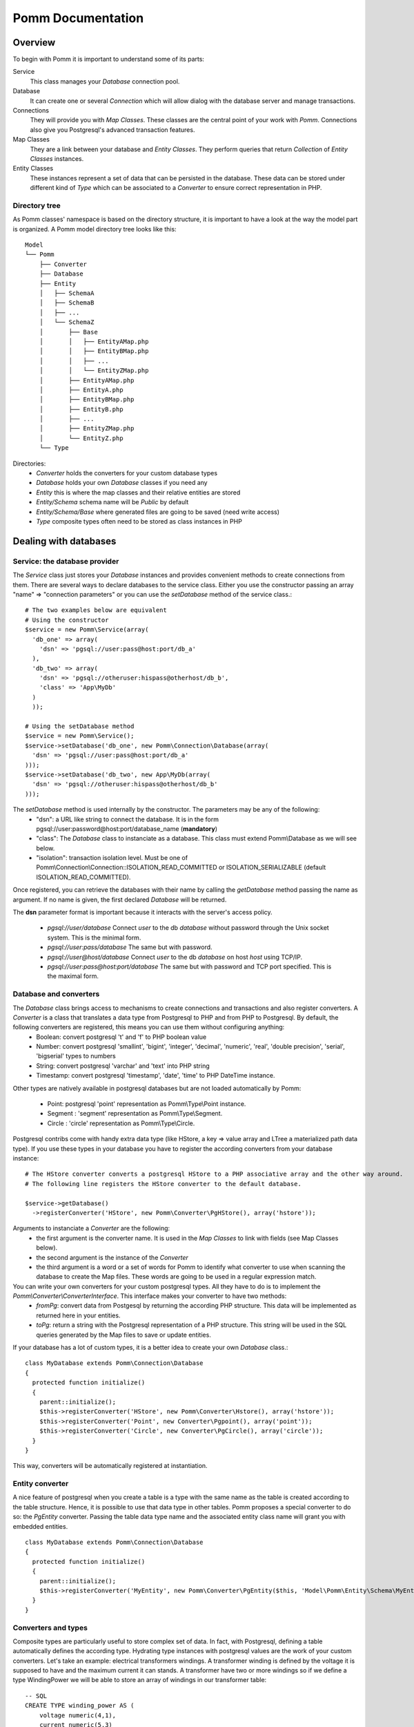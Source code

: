 ------------------
Pomm Documentation
------------------

Overview
--------
To begin with Pomm it is important to understand some of its parts:

Service 
  This class manages your *Database* connection pool. 
Database
  It can create one or several *Connection* which will allow dialog with the database server and manage transactions. 
Connections
  They will provide you with *Map Classes*. These classes are the central point of your work with *Pomm*. Connections also give you Postgresql's advanced transaction features.
Map Classes
  They are a link between your database and *Entity Classes*. They perform queries that return *Collection* of *Entity Classes* instances. 
Entity Classes
  These instances represent a set of data that can be persisted in the database. These data can be stored under different kind of *Type* which can be associated to a *Converter* to ensure correct representation in PHP.

Directory tree
==============

As Pomm classes' namespace is based on the directory structure, it is important to have a look at the way the model part is organized. A Pomm model directory tree looks like this:

::

  Model
  └── Pomm
      ├── Converter
      ├── Database
      ├── Entity
      │   ├── SchemaA
      │   ├── SchemaB
      │   ├── ...
      │   └── SchemaZ
      │       ├── Base
      │       │   ├── EntityAMap.php
      │       │   ├── EntityBMap.php
      │       │   ├── ...
      │       │   └── EntityZMap.php
      │       ├── EntityAMap.php
      │       ├── EntityA.php
      │       ├── EntityBMap.php
      │       ├── EntityB.php
      │       ├── ...
      │       ├── EntityZMap.php
      │       └── EntityZ.php
      └── Type

Directories:
 * *Converter*           holds the converters for your custom database types
 * *Database*            holds your own *Database* classes if you need any
 * *Entity*              this is where the map classes and their relative entities are stored
 * *Entity/Schema*       schema name will be *Public* by default
 * *Entity/Schema/Base*  where generated files are going to be saved (need write access)
 * *Type*                composite types often need to be stored as class instances in PHP

Dealing with databases
----------------------

Service: the database provider
==============================

The *Service* class just stores your *Database* instances and provides convenient methods to create connections from them. There are several ways to declare databases to the service class. Either you use the constructor passing an array "name" => "connection parameters" or you can use the *setDatabase* method of the service class.::

    # The two examples below are equivalent
    # Using the constructor
    $service = new Pomm\Service(array(
      'db_one' => array(
        'dsn' => 'pgsql://user:pass@host:port/db_a'
      ),
      'db_two' => array(
        'dsn' => 'pgsql://otheruser:hispass@otherhost/db_b',
        'class' => 'App\MyDb'
      )
      ));
    
    # Using the setDatabase method
    $service = new Pomm\Service();
    $service->setDatabase('db_one', new Pomm\Connection\Database(array(
      'dsn' => 'pgsql://user:pass@host:port/db_a'
    )));
    $service->setDatabase('db_two', new App\MyDb(array(
      'dsn' => 'pgsql://otheruser:hispass@otherhost/db_b'
    )));

The *setDatabase* method is used internally by the constructor. The parameters may be any of the following:
 * "dsn": a URL like string to connect the database. It is in the form pgsql://user:password@host:port/database_name (**mandatory**)
 * "class": The *Database* class to instanciate as a database. This class must extend Pomm\\Database as we will see below.
 * "isolation": transaction isolation level. Must be one of Pomm\\Connection\\Connection::ISOLATION_READ_COMMITTED or ISOLATION_SERIALIZABLE (default ISOLATION_READ_COMMITTED).

Once registered, you can retrieve the databases with their name by calling the *getDatabase* method passing the name as argument. If no name is given, the first declared *Database* will be returned.

The **dsn** parameter format is important because it interacts with the server's access policy.

 * *pgsql://user/database* Connect *user* to the db *database* without password through the Unix socket system. This is the minimal form.
 * *pgsql://user:pass/database* The same but with password.
 * *pgsql://user@host/database* Connect *user* to the db *database* on host *host* using TCP/IP.
 * *pgsql://user:pass@host:port/database* The same but with password and TCP port specified. This is the maximal form.

Database and converters
=======================

The *Database* class brings access to mechanisms to create connections and transactions and also register converters. A *Converter* is a class that translates a data type from Postgresql to PHP and from PHP to Postgresql. By default, the following converters are registered, this means you can use them without configuring anything:
 * Boolean: convert postgresql 't' and 'f' to PHP boolean value
 * Number: convert postgresql 'smallint', 'bigint', 'integer', 'decimal', 'numeric', 'real', 'double precision', 'serial', 'bigserial' types to numbers
 * String: convert postgresql 'varchar' and 'text' into PHP string
 * Timestamp: convert postgresql 'timestamp', 'date', 'time' to PHP DateTime instance.

Other types are natively available in postgresql databases but are not loaded automatically by Pomm:

 * Point: postgresql 'point' representation as Pomm\\Type\\Point instance.
 * Segment : 'segment' representation as Pomm\\Type\\Segment.
 * Circle : 'circle' representation as Pomm\\Type\\Circle.

Postgresql contribs come with handy extra data type (like HStore, a key => value array and LTree a materialized path data type). If you use these types in your database you have to register the according converters from your database instance::

  # The HStore converter converts a postgresql HStore to a PHP associative array and the other way around.
  # The following line registers the HStore converter to the default database.
  
  $service->getDatabase()
    ->registerConverter('HStore', new Pomm\Converter\PgHStore(), array('hstore'));

Arguments to instanciate a *Converter* are the following:
 * the first argument is the converter name. It is used in the *Map Classes* to link with fields (see Map Classes below).
 * the second argument is the instance of the *Converter*
 * the third argument is a word or a set of words for Pomm to identify what converter to use when scanning the database to create the Map files. These words are going to be used in a regular expression match.

You can write your own converters for your custom postgresql types. All they have to do is to implement the *Pomm\\Converter\\ConverterInterface*. This interface makes your converter to have two methods:
 * *fromPg*: convert data from Postgesql by returning the according PHP structure. This data will be implemented as returned here in your entities.
 * *toPg*: return a string with the Postgresql representation of a PHP structure. This string will be used in the SQL queries generated by the Map files to save or update entities.

If your database has a lot of custom types, it is a better idea to create your own *Database* class.::

  class MyDatabase extends Pomm\Connection\Database
  {
    protected function initialize()
    {
      parent::initialize();
      $this->registerConverter('HStore', new Pomm\Converter\Hstore(), array('hstore'));
      $this->registerConverter('Point', new Converter\Pgpoint(), array('point'));
      $this->registerConverter('Circle', new Converter\PgCircle(), array('circle'));
    }
  }

This way, converters will be automatically registered at instantiation.

Entity converter
================

A nice feature of postgresql when you create a table is a type with the same name as the table is created according to the table structure. Hence, it is possible to use that data type in other tables. Pomm proposes a special converter to do so: the *PgEntity* converter. Passing the table data type name and the associated entity class name will grant you with embedded entities.

::

  class MyDatabase extends Pomm\Connection\Database
  {
    protected function initialize()
    {
      parent::initialize();
      $this->registerConverter('MyEntity', new Pomm\Converter\PgEntity($this, 'Model\Pomm\Entity\Schema\MyEntity'), array('my_entity'));
    }
  }

Converters and types
====================

Composite types are particularly useful to store complex set of data. In fact, with Postgresql, defining a table automatically defines the according type. Hydrating type instances with postgresql values are the work of your custom converters. Let's take an example: electrical transformers windings. A transformer winding is defined by the voltage it is supposed to have and the maximum current it can stands. A transformer have two or more windings so if we define a type WindingPower we will be able to store an array of windings in our transformer table:

::

  -- SQL
  CREATE TYPE winding_power AS (
      voltage numeric(4,1),
      current numeric(5,3)
  );

Tables containing a field with this type will return a tuple. A good way to manipulate that kind of data would be to create a *WindingPower* type class::

  <?php
  
  namespace Model\Pomm\Type;
   
  class WindingPower
  {
      public $voltage;
      public $current;
   
      public function __construct($voltage, $current)
      {
          $this->voltage = $voltage;
          $this->current = $current;
      }
   
      public getPowerMax()
      {
        return $this->voltage * $this->current;
      }
  }

Here, we can see the very good side of this method: we can implement a *getPowerMax()* method and make our type richer. The last thing is we need a converter to translate between PHP and Postgresql::

  <?php
  
  namespace Model\Pomm\Converter;
   
  use Pomm\Converter\ConverterInterface;
  use Model\Pomm\Type\WindingPower as WindingPowerType;
   
  class WindingPower implements ConverterInterface
  {
      protected $class_name;

      public function __contruct($class_name = 'Model\\Pomm\\Type\\WindingPowerType')
      {
          $this->class_name = $class_name;
      }

      public function fromPg($data)
      {
          $data = trim($data, "()");
          $values = preg_split('/,/', $data);
   
          return new $this->class_name($values[0], $values[1]);
      }
   
      public function toPg($data)
      {
          return sprintf("(%4.1f,%4.3f)", $data->voltage, $data->current);
      }
  }

Of course you can hardcode the class to be returned by the converter but it prevents others to extends your type.

Map classes
-----------

Overview
========

Map classes are the central point of Pomm because 
 * they are a bridge between the database and your entities (Pomm\\Object\\BaseObjectMap)
 * they own the structure of the entities (BaseYourEntityMap)
 * They act as Entity provider (YourEntityMap)

Every action you will perform with your entities will use a Map class. They are roughly the equivalent of Propel's *Peer* classes. Although it might look like Propel, it is important to understand unlike the normal Active Record design pattern, entities do not even know how to save themselves. You have to use their relative Map class to save them.

Map classes represent a structure in the database and provide methods to retrieve and save data with this structure. To be short, one table or view <=> one map class.

To be able to be the bridge between your database and your entities, all Map classes **must** extends *Pomm\\Object\\BaseObjectMap* class. This class implements methods that directly interact with the database using the PDO layer. These methods will be explained in the chapter how to query the database.

The structure of the map classes can be automatically guessed from the database hence it is possible to generate the structure part of the map files from the command line (see below). If these classes can be generated, it is advisable not to modify them by hand because modifications would be lost at the next generation. This is why Map classes are split using inheritance:
 * *BaseYourEntityMap* which are abstract classes inheriting from *BaseObjectMap*
 * *YourEntityMap* inheriting BaseYourEntityMap*

*BaseYourEntityMap* is the generated Map file containing the structure for *YourEntity* and *YourEntityMap* is the file where will be your custom entity provider methods.

Structure
=========

When Map classes are instantiated, the method *initialize* is called. This method is responsible of setting various structural elements:
 * *object_name*: the related table name
 * *object_class*: the related entity's fully qualified class name
 * *field_structure*: the fields with the corresponding converters
 * *primary_key*: simple or composite primary key

If the table is stored in a special database schema, it must appear in the *object_name* attribute. If you do not use schemas, postgresql will store everything in the *public* schema. You do not have to specify it in the *object_name* attribute but it will be used in the class namespace.

Let's say we have the following table *student* in the database:

  +-------------+-----------------------------+
  |   Column    |            Type             |
  +=============+=============================+
  |  reference  | character(10)               |
  +-------------+-----------------------------+
  |  first_name | character varying           |
  +-------------+-----------------------------+
  |  last_name  | character varying           |
  +-------------+-----------------------------+
  |  birthdate  | timestamp without time zone |
  +-------------+-----------------------------+
  |  level      | smallint                    |
  +-------------+-----------------------------+

The according generated structure will be:::

 <?php
  namespace Model\Pomm\Entity\Public\Base;

  use Pomm\Object\BaseObjectMap;
  use Pomm\Exception\Exception;

  abstract class BaseStudentMap extends BaseObjectMap
  {
      public function initialize()
      {
          $this->object_class =  'Model\Pomm\Entity\Public\Student';
          $this->object_name  =  'student';
  
          $this->addField('reference', 'String');
          $this->addField('first_name', 'String');
          $this->addField('last_name', 'String');
          $this->addField('birthdate', 'Timestamp');
          $this->addField('level', 'Number');
  
          $this->pk_fields = array('reference');
      }
  }

If the previous table were in the *school* database schema, the following lines would change:::


 <?php
  namespace Model\Pomm\Entity\School\Base;
  ...
          $this->object_class =  'Model\Pomm\Entity\School\Student';
          $this->object_name  =  'school.student';
  

Querying the database
---------------------

Create finders
==============

The first time you generate the *BaseMap* classes, it will also generate the map classes and the entity classes. Using the example with student, the empty map file should look like this::

  <?php
  namespace Model\Pomm\Entity\School;

  use Model\Pomm\Entity\School\Base\StudentMap as BaseStudentMap;
  use Pomm\Exception\Exception;

  class StudentMap extends BaseStudentMap
  {
  }

This is the place you are going to create your own finder methods in. As it extends *BaseObjectMap* via *BaseStudentMap* it already has some useful finders:

 * *findAll()* return all entities
 * *findByPK()* return a single entity

These finders work whatever your entities are. In this class we can declare finders more specific.

Conditions: the Where clause
============================

The simplest way to create a finder with Pomm is to use the *BaseObjectMap*'s method *findWhere()*:

findWhere($where, $values, $suffix)
  return a set of entities based on the given where clause. This clause can be a string or a *Where* instance.

It is possible to use it directly because we are in a Map class hence Pomm knows what table and fields to use in the query.

::

  /* SELECT 
       reference, 
       first_name, 
       last_name, 
       birthdate 
     FROM 
       shool.student 
     WHERE 
         birthdate > '1980-01-01'
  */
  $students = $this->findWhere("birthdate > '1980-01-01'"); 
  
  

Of course, this is not very useful, a finder *getYoungerThan* would be::

  public function getYoungerThan(DateTime $date)
  {
  /* SELECT 
       reference, 
       first_name, 
       last_name, 
       birthdate 
     FROM 
       shool.student 
     WHERE 
         birthdate > '1980-01-01'
     ORDER BY 
       birthdate DESC
     LIMIT 10
  */

    return $this->findWhere("birthdate > ?", array($date->format('Y-m-d')), 'ORDER BY birthdate DESC LIMIT 10');
  }

All queries are prepared, this might increase the performance but it certainly increases the security. The argument here will automatically be escaped by the database and ovoid SQL-injection attacks. If a suffix is passed, it is appended to the query **as is**. The suffix is intended to allow developpers to specify sorting a subset parameters to the query. As the query is prepared, a multiple query injection type attack is not directly possible but be careful if you pass values sent by the customer.

Sometimes, you do not know in advance what will be the clause of your query because it depends on other factors. You can use the *Where* class to do so and chain logical statements.

::

  public function getYoungerThan(DateTime $date, $level = 0)
  {
    $where = new Pomm\Query\Where("birthdate > ?", array($date->format('Y-m-d')));
    $where->andWhere('level >= ?', array($level));

    return $this->findWhere($where, null, 'ORDER BY birthdate DESC LIMIT 10');
  }

The *Where* class has two very handy methods: *andWhere* and *orWhere* which can take string or another *Where* instance as argument. All methods return a *Where* instance so it is possible to chain the calls. The example above can be rewritten this way::

  public function getYoungerThan(DateTime $date, $level = 0)
  {
    $where = Pomm\Query\Where::create("birthdate > ?", array($date->format('Y-m-d')))
      ->andWhere('level >= ?', array($level));

    return $this->findWhere($where, null, 'ORDER BY birthdate DESC LIMIT 10');
  }

Because the WHERE ... IN clause needs to declare as many '?' as given parameters, it has its own constructor:

::

    // SELECT all_fields FROM some_table WHERE station_id IN ( list of ids );
    
    $this->findWhere(Pomm\Query\Where::createIn("station_id", $array_of_ids))

Custom queries
==============

Although it is possible to write whole plain queries by hand in the finders, this may induce coupling between your classes and the database structure. To ovoid coupling, the Map class owns the following methods: *getSelectFields*, *getGroupByFields* and *getFields*.

::

  // Model\Pomm\Entity\Blog\PostMap Class
  public function getBlogPostsWithCommentCount(Pomm\Query\Where $where)
  {
    $sql = sprintf('SELECT %s, COUNT(c.id) as "comment_count" FROM %s p JOIN %s c ON p.id = c.post_id WHERE %s GROUP BY %s',
        join(', ', $this->getSelectFields('p')),
        $this->getTableName('p'),
        $this->Connection->getMapFor('Model\Pomm\Entity\Blog\Comment')->getTableName(),
        $where,
        join(', ', $this->getGroupByFields('p'))
        );

    return $this->query($sql, $where->getValues());
  }

The *query* method is available for your custom queries. It takes 2 parameters, the SQL statement and an optional array of values to be escaped. Keep in mind, the number of values must match the '?' Occurrences in the query.

Whatever you are retrieving, Pomm will hydrate objects according to what is in *$this->object_class* of your map class. The entity instances returned here will have this extra field "comment_count" exactly as it would be a normal field. You can use a *Where* instance everywhere as their *toString* method returns the condition as a string and the *getValues* method return the array with the values to be escaped.

Collections
===========

The *query* method return a *Collection* instance that holds the PDOStatement with the results. The *Collection* class implements the *Coutable* and *Iterator* interfaces so you can foreach on a Collection to retrieve the results:

::

  printf("Your search returned '%d' results.", $collection->count());

  foreach($collection as $blog_post)
  {
    printf("Blog post '%s' posted on '%s' by '%s'.", $blog_post['title'], $blog_post['created_at']->format('Y-m-d'), $blog_post['author']);
  }

Sometimes, you want to access a particular result in a collection knowing the result's index. It is possible using the *has* and *get* methods:

::

  # Get the an object from the collection at a given index or create a new one
  if index does not exist 
  $object = $collection->has($index) ?
    $collection->get($index) : 
    $map->createObject();

Collections have other handful methods like:
 * *isFirst()*
 * *isLast()*
 * *isEmpty()*
 * *isOdd()*
 * *isEven()*
 * *getOddEven()*

Pomm's *Collection* class can register filters. Filters are just functions that are executed after values were fetched from the database and before the object is hydrated with values. These filters take the array of fetched values as parameter. They return an array with the values. After all filters are being executed, the values are used to hydrate the Object instance. This is very convenient to create pseudo relationship between objects:

::

  # This filter triggers the *createFromForeign* method of the *AuthorMap*
  # class. It takes all the fields named *author{%s}* to hydrate a *Author*
  # object and set it in the values.
  # SELECT
  #   article.id,
  #   article.title,
  #   ...
  #   author.id AS "author{id}",
  #   author.name AS "author{name}",
  #   ...
  # FROM
  #   schema.article article
  #     JOIN schema.author author ON article.author_id = author.id
  # WHERE
  #     article.id = ?
  #
  # ArticleMap.php

  $author_map = $this->connection->getMapFor('Author');
  $sql = sprintf("SELECT %s FROM %s article JOIN %s author ON article.author_id = author.id WHERE article.id = ?",
    join(', ', array_merge($this->getSelectFields('article'), $author_map->getRemoteSelectFields('author'))),
    $this->getTableName(),
    $author_map->getTableName()
    );

  $collection = $this->query($sql, $id);
  $collection->registerFilter(function($values) use ($author_map) { return $author_map->createFromForeign($values); });

  foreach($collection as $article)
  {
    printf("%s wrote the article '%s'.", $article->getAuthor()->getName(), $article->getTitle());
  }

Entities
--------

Accessors
=========

Internally, all values are stored in an array. The methods *set()* and *get()* are the interface to this array::

  $entity = $map->createObject()
  $entity->has('pika'); // false
  $entity->set('pika', 'chu');
  $entity->has('pika'); // true
  $entity->get('pika'); // chu

*BaseObject* uses magic getters and setters to dynamically build the according methods. The example below is equivalent::

  $entity = $map->createObject()
  $entity->has('pika'); // false
  $entity->setPika('chu');
  $entity->has('pika'); // true
  $entity->getPika()    // chu

This allow developers to overload accessors. The methods *set* and *get* are only used within the class definition and should not be used outside unless you want to bypass any overload that could exist.

Entities implement PHP's *ArrayAccess* interface to use the accessors if any. This means you can have easy access to your entity's data in your templates without bypassing accessors !

::

  $entity['pika'];    // chu
  $entity->getPika(); // chu

Of course you can extend your entities providing new accessors. If by example you have an entity with a weight in grams and you would like to have an accessor that return it in ounces::

  public function getWeightInOunce()
  {
    return round($this->getWeight() * 0.0352739619, 2);
  }

In your templates, you can directly benefit from this accessor while using the entity as an array::

  // in PHP
  <?php echo $thing['weight_in_ounce'] ?>

  // with Twig
  {{ thing.weight_in_ounce }}


Life cycle
==========

Entities are the end of the process, they are the data. Unlike Active Record where entities know how to manage themselves, with Pomm, entities are just data container that may embed processes. Nevertheless, these data container must be formatted to know about their structure and state. This is why entities all inherit from *BaseObject* class and cannot be instantiated directly.

::

  $entity = $map->createObject();
  $entity->isNew();           // true
  $entity->isModified();      // false
  $entity->setPika('chu');
  $entity->isNew();           // true
  $entity->isModified();      // true

  $map->saveOne($entity);     // INSERT

  $entity->isNew();           // false
  $entity->isModified();      // false
  $entity->setPika('no');
  $entity->setPlop(true);
  $entity->isNew();           // false
  $entity->isModified();      // true

  $map->saveOne($entity);     // UPDATE

  $entity->isNew();           // false
  $entity->isModified();      // false
  $entity->setPika('chu');
  $entity->setPlop(false);

  $map->updateOne($entity, array('pika'));

  $map->getPika();            // chu
  $map->getPlop();            // true

  $map->deleteOne($entity);

  $entity->isNew();           // false
  $entity->isModify();        // false

In the example above, you can see there are several ways to save data to the database. The first obvious one is *saveOne()*. Depending on the entity's status is performs an insert or an update on the right table. In the case the entity already exists, all the fields are systematically updated which can sometimes be a problem. If you wish to specifically tell Pomm to update only a subset of the entity, the *updateOne()* method is made for that. This method will save the data you want and will reload the object to reflect eventual changes triggered by the update. This means all other changes are discarded and replaced by the values from the database.

Hydrate and convert
===================

It may happen you need to create objects with data as array. *Pomm* uses this mechanism internally to hydrate the entities with database values. The *hydrate()* method takes an array and merge it with the entity's internal values. Be aware PHP associative arrays keys are case sensitive where postgresql's field names are not. If you need some sort of conversion the *convert()* method will help. You can overload the *convert()* method to create a more specific conversion (if you use web services data provider by example) but you cannot overload the *hydrate()* method. 

Connections
-----------

Map Instance provider
=====================

As soon as you have a database instance, you can create new connections. This is done by using the *createConnection* method. Connections are the way to
 * Retrieve *Map Classes* instances
 * Manage transactions

The entities are stored in a particular database. This is why only connections to this base are able to give you associated Map classes::

  $map = $service->createConnection()
    ->getMapFor('Model\Pomm\Entity\School\Student'); 
  

Transactions
============

By default, connections are in auto-commit mode which means every change in the database is commited on the fly. Connections offer the way to enter in a transaction mode::

  $cnx = $service->getDatabase()
    ->createConnection();
  $cnx->begin();
  try {
    # do things here
    $cnx->commit();
  } catch (Pomm\Exception\Exception $e) {
    $cnx->rollback();
  }

If you need partial rollback, you can use savepoints in your transactions.

::

  $cnx->begin();
  try {
    # do things here
  } catch (Pomm\Exception\Exception $e) {
    // The whole transaction is rolled back
    $cnx->rollback(); 
    exit;
  }
  $cnx->setSavepoint('A');
  try {
    # do other things
  } catch (Pomm\Exception\Exception $e) {
  // only statments after savepoint A are rolled back
    $cnx->rollback('A'); 
  }
  $cnx->commit();

Sometimes, in your model you need some queries to be performed in a transaction without knowing if you are already in a transaction. 

::

    public function doThings()
    {
        if ($this->isInTransaction())
        {
            $savepoint = 'plop';
            $this->setSavepoint($savepoint);
        }
        else
        {
            $savepoint = null;
            $this->begin();
        }

        try
        {
            // do things
            is_null($savepoint) && $this->commit();
        }
        catch (Exception $e)
        {
            $this->rollback($savepoint);
        }
    }

Tools
-----

PHP tools
=========

Pomm comes with *Tools* classes to assist the user in some common tasks. The most used tool is the *BaseMap* classes generation from database inspection. Here is a way you can use this tool to generate all the model files based on the database structure::

  <?php

  require __DIR__.'/vendor/pomm/test/autoload.php';

  $service = new Pomm\Service(array(
      'default' => array(
          'dsn' => 'pgsql://nss_user:nss_password@localhost/nss_db'
  )));

  $scan = new Pomm\Tools\ScanSchemaTool(array(
      'dir'=> __DIR__,
      'schema' => 'transfo',
      'connection' => $service->getDatabase(),
  ));

  $scan->execute();

This will parse the postgresql's schema named *transfo* to scan it for tables and views. Then it will generate automatically the *BaseMap* files with the class structure and if map files or entity files do not exist, will create them. 

Database tools
==============

Pomm comes with a handy set of SQL tools. These functions are coded with PlPgsql so need that language to be created in the database. 

is_email(varchar)
  This function returns true if the parameter is a valid email and false otherwise
is_url(varchar)
  This function returns true if the parameter is a valid url and false otherwise
transliterate(varchar)
  This function replace all accentuated characters by non accentuated Latin equivalent.
slugify(varchar)
  This returns the given string but transliterated, lowered, and all non alphanumerical characters replaced by a dash. This is useful to create meaningful urls.
cut_nicely(varchar, length)
  This function cut a string after a certain length but only on non alphanumerical characters not to cut words.
array_merge(anyelement[], anyelement[])
  Return the merge of both arrays but similar values are present only once in the result.
update_updated_at
  This is for triggers to keep the *updated_at* fields updated.

